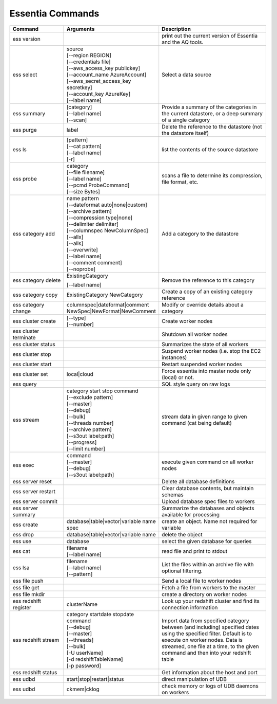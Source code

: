*****************
Essentia Commands
*****************



.. csv-table::
    :header: "Command", "Arguments", "Description"
    :widths: 15, 25 ,30

    ess version,,"print out the current version of Essentia and the AQ tools."
    ess select,"| source
    | [--region REGION]
    | [--credentials file]
    | [--aws_access_key publickey]
    | [--account_name AzureAccount]
    | [--aws_secret_access_key secretkey]
    | [--account_key AzureKey]
    | [--label name]","Select a data source"
    ess summary,"| [category]
    | [--label name]
    | [--scan]","Provide a summary of the categories in the current datastore, or a deep summary of a single category"
    ess purge,label,"Delete the reference to the datastore (not the datastore itself)"
    ess ls,"| [pattern] 
    | [--cat pattern] 
    | [--label name] 
    | [-r]","list the contents of the source datastore"
    ess probe,"| category
    | [--file filename]
    | [--label name]
    | [--pcmd ProbeCommand]
    | [--size Bytes]","scans a file to determine its compression, file format, etc."
    ess category add,"| name pattern 
    | [--dateformat auto|none|custom] 
    | [--archive pattern]
    | [--compression type|none]
    | [--delimiter delimiter]
    | [--columnspec NewColumnSpec]
    | [--allx]
    | [--alls]
    | [--overwrite]
    | [--label name]
    | [--comment comment]
    | [--noprobe]","Add a category to the datastore"
    ess category delete,"| ExistingCategory
    [--label name]","Remove the reference to this category"
    ess category copy,"ExistingCategory NewCategory","Create a copy of an existing category reference"
    ess category change,"| columnspec|dateformat|comment
    | NewSpec|NewFormat|NewComment","Modify or override details about a category"
    ess cluster create,"| [--type] 
    | [--number]","Create worker nodes"
    ess cluster terminate,,"Shutdown all worker nodes"
    ess cluster status,,"Summarizes the state of all workers"
    ess cluster stop,,"Suspend worker nodes (i.e. stop the EC2 instances)"
    ess cluster start,,"Restart suspended worker nodes"
    ess cluster set,"local|cloud","Force essentia into master node only (local) or not."
    ess query,,"SQL style query on raw logs"
    ess stream,"| category start stop command 
    | [--exclude pattern] 
    | [--master] 
    | [--debug] 
    | [--bulk] 
    | [--threads number] 
    | [--archive pattern] 
    | [--s3out label:path] 
    | [--progress] 
    | [--limit number]","stream data in given range to given command (cat being default)"
    ess exec,"| command 
    | [--master] 
    | [--debug] 
    | [--s3out label:path]","execute given command on all worker nodes"
    ess server reset,,"Delete all database definitions"
    ess server restart,,"Clear database contents, but maintain schemas"
    ess server commit,,"Upload database spec files to workers"
    ess server summary,,"Summarize the databases and objects available for processing"
    ess create,"database|table|vector|variable name spec", "create an object. Name not required for variable"
    ess drop,"database|table|vector|variable name", "delete the object"
    ess use,database, "select the given database for queries"
    ess cat,"| filename 
    | [--label name]", "read file and print to stdout"
    ess lsa,"| filename 
    | [--label name] 
    | [--pattern]", "List the files within an archive file with optional filtering."
    ess file push,,"Send a local file to worker nodes"
    ess file get,,"Fetch a file from workers to the master"
    ess file mkdir,,"create a directory on worker nodes"
    ess redshift register,clusterName,"Look up your redshift cluster and find its connection information"
    ess redshift stream,"| category startdate stopdate command 
    | [--debug] 
    | [--master] 
    | [--threads] 
    | [--bulk] 
    | [-U userName] 
    | [-d redshiftTableName] 
    | [-p password]","Import data from specified category between (and including) specified dates using the specified filter. Default is to execute on worker nodes. Data is streamed, one file at a time, to the given command and then into your redshift table"
    ess redshift status,,"Get information about the host and port"
    ess udbd,"start|stop|restart|status", "direct manipulation of UDB"
    ess udbd,"ckmem|cklog", "check memory or logs of UDB daemons on workers"
